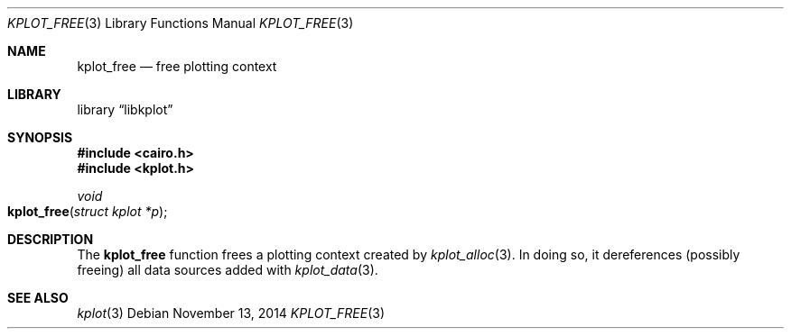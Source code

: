 .Dd $Mdocdate: November 13 2014 $
.Dt KPLOT_FREE 3
.Os
.Sh NAME
.Nm kplot_free
.Nd free plotting context 
.Sh LIBRARY
.Lb libkplot
.Sh SYNOPSIS
.In cairo.h
.In kplot.h
.Ft void
.Fo kplot_free
.Fa "struct kplot *p"
.Fc
.Sh DESCRIPTION
The
.Nm
function frees a plotting context created by
.Xr kplot_alloc 3 .
In doing so, it dereferences (possibly freeing) all data sources added with
.Xr kplot_data 3 .
.\" .Sh RETURN VALUES
.\" .Sh ENVIRONMENT
.\" For sections 1, 6, 7, and 8 only.
.\" .Sh FILES
.\" .Sh EXIT STATUS
.\" For sections 1, 6, and 8 only.
.\" .Sh EXAMPLES
.\" .Sh DIAGNOSTICS
.\" For sections 1, 4, 6, 7, 8, and 9 printf/stderr messages only.
.\" .Sh ERRORS
.\" For sections 2, 3, 4, and 9 errno settings only.
.Sh SEE ALSO
.Xr kplot 3
.\" .Sh STANDARDS
.\" .Sh HISTORY
.\" .Sh AUTHORS
.\" .Sh CAVEATS
.\" .Sh BUGS
.\" .Sh SECURITY CONSIDERATIONS
.\" Not used in OpenBSD.
